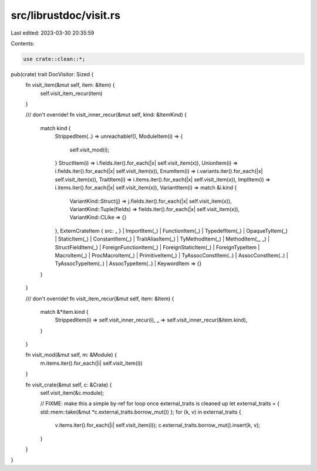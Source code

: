 src/librustdoc/visit.rs
=======================

Last edited: 2023-03-30 20:35:59

Contents:

.. code-block:: rs

    use crate::clean::*;

pub(crate) trait DocVisitor: Sized {
    fn visit_item(&mut self, item: &Item) {
        self.visit_item_recur(item)
    }

    /// don't override!
    fn visit_inner_recur(&mut self, kind: &ItemKind) {
        match kind {
            StrippedItem(..) => unreachable!(),
            ModuleItem(i) => {
                self.visit_mod(i);
            }
            StructItem(i) => i.fields.iter().for_each(|x| self.visit_item(x)),
            UnionItem(i) => i.fields.iter().for_each(|x| self.visit_item(x)),
            EnumItem(i) => i.variants.iter().for_each(|x| self.visit_item(x)),
            TraitItem(i) => i.items.iter().for_each(|x| self.visit_item(x)),
            ImplItem(i) => i.items.iter().for_each(|x| self.visit_item(x)),
            VariantItem(i) => match &i.kind {
                VariantKind::Struct(j) => j.fields.iter().for_each(|x| self.visit_item(x)),
                VariantKind::Tuple(fields) => fields.iter().for_each(|x| self.visit_item(x)),
                VariantKind::CLike => {}
            },
            ExternCrateItem { src: _ }
            | ImportItem(_)
            | FunctionItem(_)
            | TypedefItem(_)
            | OpaqueTyItem(_)
            | StaticItem(_)
            | ConstantItem(_)
            | TraitAliasItem(_)
            | TyMethodItem(_)
            | MethodItem(_, _)
            | StructFieldItem(_)
            | ForeignFunctionItem(_)
            | ForeignStaticItem(_)
            | ForeignTypeItem
            | MacroItem(_)
            | ProcMacroItem(_)
            | PrimitiveItem(_)
            | TyAssocConstItem(..)
            | AssocConstItem(..)
            | TyAssocTypeItem(..)
            | AssocTypeItem(..)
            | KeywordItem => {}
        }
    }

    /// don't override!
    fn visit_item_recur(&mut self, item: &Item) {
        match &*item.kind {
            StrippedItem(i) => self.visit_inner_recur(i),
            _ => self.visit_inner_recur(&item.kind),
        }
    }

    fn visit_mod(&mut self, m: &Module) {
        m.items.iter().for_each(|i| self.visit_item(i))
    }

    fn visit_crate(&mut self, c: &Crate) {
        self.visit_item(&c.module);

        // FIXME: make this a simple by-ref for loop once external_traits is cleaned up
        let external_traits = { std::mem::take(&mut *c.external_traits.borrow_mut()) };
        for (k, v) in external_traits {
            v.items.iter().for_each(|i| self.visit_item(i));
            c.external_traits.borrow_mut().insert(k, v);
        }
    }
}


